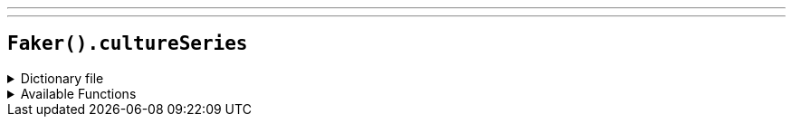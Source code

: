 ---
---

== `Faker().cultureSeries`

.Dictionary file
[%collapsible]
====
[source,yaml]
----
{% snippet 'provider_culture_series' %}
----
====

.Available Functions
[%collapsible]
====
[source,kotlin]
----
Faker().cultureSeries.books() // => Consider Phlebas

Faker().cultureSeries.cultureShips() Happy Idiot Talk

Faker().cultureSeries.culture_ship_classes() // => General Systems Vehicle

Faker().cultureSeries.culture_ship_class_abvs() // => GSV

Faker().cultureSeries.civs() // => 'Ktik

Faker().cultureSeries.planets() // => Bulthmaas
----
====
